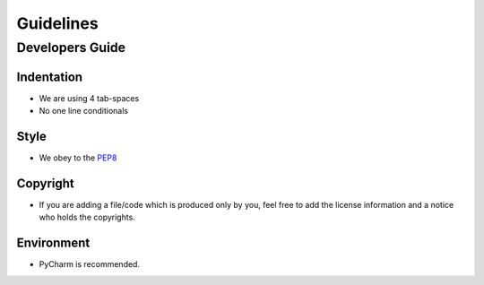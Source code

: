 ================
Guidelines
================

Developers Guide
================

Indentation
-----------
* We are using 4 tab-spaces
* No one line conditionals

Style
-----
* We obey to the `PEP8 <http://www.python.org/dev/peps/pep-0008/>`_

Copyright
---------
* If you are adding a file/code which is produced only by you, feel free to add the license information and a notice who holds the copyrights.

Environment
-----------
* PyCharm is recommended.